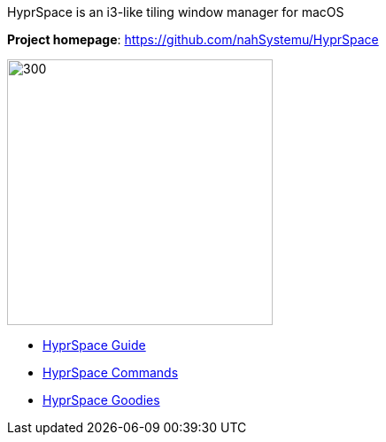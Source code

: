 ====
HyprSpace is an i3-like tiling window manager for macOS

*Project homepage*: https://github.com/nahSystemu/HyprSpace

image:assets/icon.png[300,300,float="right"]

* xref:guide.adoc[HyprSpace Guide]
* xref:commands.adoc[HyprSpace Commands]
* xref:goodies.adoc[HyprSpace Goodies]
====
